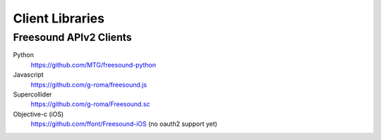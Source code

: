 Client Libraries
<<<<<<<<<<<<<<<<

Freesound APIv2 Clients
_______________________

Python
  https://github.com/MTG/freesound-python

Javascript
  https://github.com/g-roma/freesound.js

Supercollider
  https://github.com/g-roma/Freesound.sc

Objective-c (iOS)
  https://github.com/ffont/Freesound-iOS (no oauth2 support yet)
